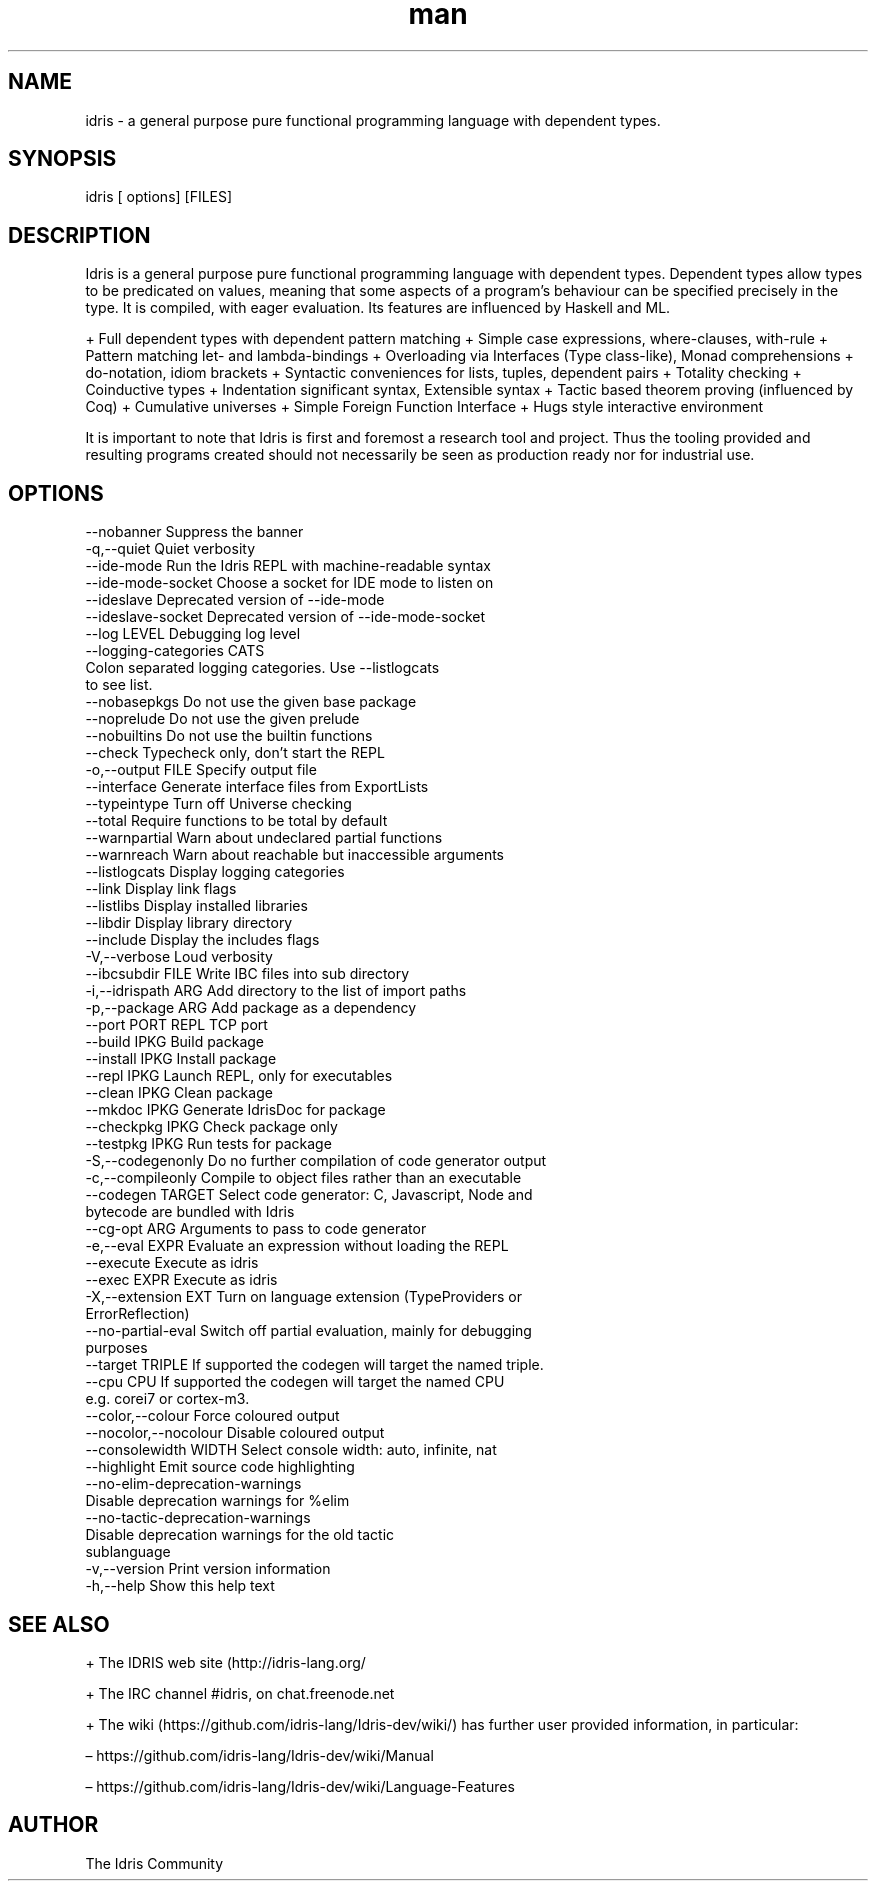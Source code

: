 .\" Manpage for Idris.
.\" Contact <> to correct errors or typos.
.TH man 1 "25 March 2016" "0.11" "Idris man page"
.SH NAME
idris -\ a general purpose pure functional programming language with dependent types.
.SH SYNOPSIS
idris [ options] [FILES]
.SH DESCRIPTION
Idris is a general purpose pure functional programming language with
dependent types. Dependent types allow types to be predicated on
values, meaning that some aspects of a program’s behaviour can be
specified precisely in the type. It is compiled, with eager
evaluation. Its features are influenced by Haskell and ML.

+ Full dependent types with dependent pattern matching
+ Simple case expressions, where-clauses, with-rule
+ Pattern matching let- and lambda-bindings
+ Overloading via Interfaces (Type class-like), Monad comprehensions
+ do-notation, idiom brackets
+ Syntactic conveniences for lists, tuples, dependent pairs
+ Totality checking
+ Coinductive types
+ Indentation significant syntax, Extensible syntax
+ Tactic based theorem proving (influenced by Coq)
+ Cumulative universes
+ Simple Foreign Function Interface
+ Hugs style interactive environment

It is important to note that Idris is first and foremost a research tool
and project. Thus the tooling provided and resulting programs created
should not necessarily be seen as production ready nor for industrial use.

.SH OPTIONS
  --nobanner               Suppress the banner
  -q,--quiet               Quiet verbosity
  --ide-mode               Run the Idris REPL with machine-readable syntax
  --ide-mode-socket        Choose a socket for IDE mode to listen on
  --ideslave               Deprecated version of --ide-mode
  --ideslave-socket        Deprecated version of --ide-mode-socket
  --log LEVEL              Debugging log level
  --logging-categories CATS
                           Colon separated logging categories. Use --listlogcats
                           to see list.
  --nobasepkgs             Do not use the given base package
  --noprelude              Do not use the given prelude
  --nobuiltins             Do not use the builtin functions
  --check                  Typecheck only, don't start the REPL
  -o,--output FILE         Specify output file
  --interface              Generate interface files from ExportLists
  --typeintype             Turn off Universe checking
  --total                  Require functions to be total by default
  --warnpartial            Warn about undeclared partial functions
  --warnreach              Warn about reachable but inaccessible arguments
  --listlogcats            Display logging categories
  --link                   Display link flags
  --listlibs               Display installed libraries
  --libdir                 Display library directory
  --include                Display the includes flags
  -V,--verbose             Loud verbosity
  --ibcsubdir FILE         Write IBC files into sub directory
  -i,--idrispath ARG       Add directory to the list of import paths
  -p,--package ARG         Add package as a dependency
  --port PORT              REPL TCP port
  --build IPKG             Build package
  --install IPKG           Install package
  --repl IPKG              Launch REPL, only for executables
  --clean IPKG             Clean package
  --mkdoc IPKG             Generate IdrisDoc for package
  --checkpkg IPKG          Check package only
  --testpkg IPKG           Run tests for package
  -S,--codegenonly         Do no further compilation of code generator output
  -c,--compileonly         Compile to object files rather than an executable
  --codegen TARGET         Select code generator: C, Javascript, Node and
                           bytecode are bundled with Idris
  --cg-opt ARG             Arguments to pass to code generator
  -e,--eval EXPR           Evaluate an expression without loading the REPL
  --execute                Execute as idris
  --exec EXPR              Execute as idris
  -X,--extension EXT       Turn on language extension (TypeProviders or
                           ErrorReflection)
  --no-partial-eval        Switch off partial evaluation, mainly for debugging
                           purposes
  --target TRIPLE          If supported the codegen will target the named triple.
  --cpu CPU                If supported the codegen will target the named CPU
                           e.g. corei7 or cortex-m3.
  --color,--colour         Force coloured output
  --nocolor,--nocolour     Disable coloured output
  --consolewidth WIDTH     Select console width: auto, infinite, nat
  --highlight              Emit source code highlighting
  --no-elim-deprecation-warnings
                           Disable deprecation warnings for %elim
  --no-tactic-deprecation-warnings
                           Disable deprecation warnings for the old tactic
                           sublanguage
  -v,--version             Print version information
  -h,--help                Show this help text

.SH SEE ALSO

+ The IDRIS web site (http://idris-lang.org/

+  The IRC channel #idris, on chat.freenode.net

+ The wiki (https://github.com/idris-lang/Idris-dev/wiki/) has further user provided information, in particular:

  – https://github.com/idris-lang/Idris-dev/wiki/Manual

  – https://github.com/idris-lang/Idris-dev/wiki/Language-Features

.SH AUTHOR
The Idris Community
